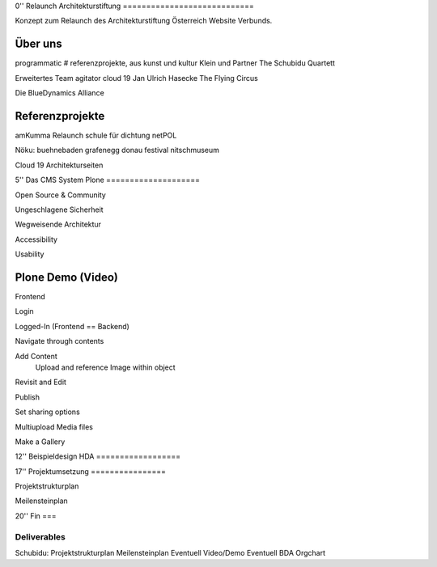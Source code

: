 
0''
Relaunch Architekturstiftung
============================

Konzept zum Relaunch des Architekturstiftung Österreich Website Verbunds.


Über uns
========

programmatic
# referenzprojekte, aus kunst und kultur
Klein und Partner
The Schubidu Quartett

Erweitertes Team
agitator
cloud 19
Jan Ulrich Hasecke
The Flying Circus

Die BlueDynamics Alliance


Referenzprojekte
================

amKumma Relaunch
schule für dichtung
netPOL

Nöku:
buehnebaden
grafenegg
donau festival
nitschmuseum

Cloud 19 Architekturseiten



5''
Das CMS System Plone
====================

Open Source & Community

Ungeschlagene Sicherheit

Wegweisende Architektur

Accessibility

Usability


Plone Demo (Video)
==================

Frontend

Login

Logged-In (Frontend == Backend)

Navigate through contents

Add Content
    Upload and reference Image within object

Revisit and Edit

Publish

Set sharing options

Multiupload Media files

Make a Gallery


12''
Beispieldesign HDA
==================


17''
Projektumsetzung
================

Projektstrukturplan

Meilensteinplan


20''
Fin
===


============
Deliverables
============

Schubidu:
Projektstrukturplan
Meilensteinplan
Eventuell Video/Demo
Eventuell BDA Orgchart

